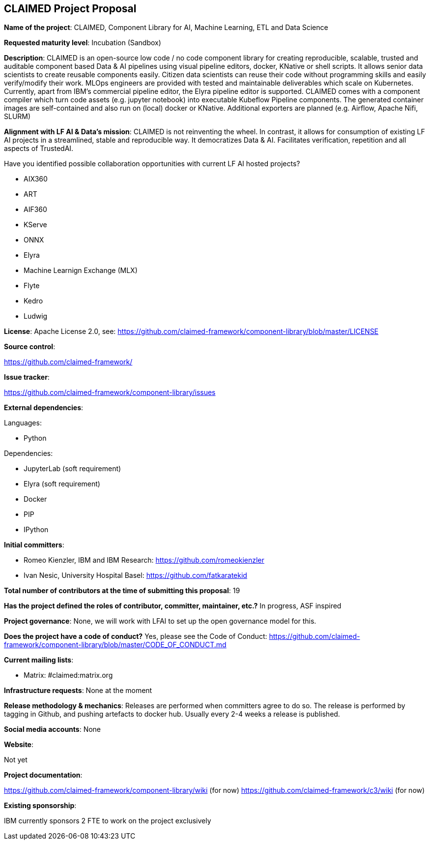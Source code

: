 ## CLAIMED Project Proposal

*Name of the project*: CLAIMED, Component Library for AI, Machine Learning, ETL and Data Science

*Requested maturity level*: Incubation (Sandbox)

*Description*: CLAIMED is an open-source low code / no code component library for creating reproducible, scalable, trusted and auditable component based Data & AI pipelines using visual pipeline editors, docker, KNative or shell scripts. It allows senior data scientists to create reusable components easily. Citizen data scientists can reuse their code without programming skills and easily verify/modify their work. MLOps engineers are provided with tested and maintainable deliverables which scale on Kubernetes. Currently, apart from IBM's commercial pipeline editor, the Elyra pipeline editor is supported. CLAIMED comes with a component compiler which turn code assets (e.g. jupyter notebook) into executable Kubeflow Pipeline components. The generated container images are self-contained and also run on (local) docker or KNative. Additional exporters are planned (e.g. Airflow, Apache Nifi, SLURM)

*Alignment with LF AI & Data’s mission*: CLAIMED is not reinventing the wheel. In contrast, it allows for consumption of existing LF AI projects in a streamlined, stable and reproducible way. It democratizes Data & AI. Facilitates
verification, repetition and all aspects of TrustedAI.

Have you identified possible collaboration opportunities with current LF AI hosted projects?

* AIX360
* ART
* AIF360
* KServe
* ONNX
* Elyra
* Machine Learnign Exchange (MLX)
* Flyte
* Kedro
* Ludwig

*License*: Apache License 2.0, see: https://github.com/claimed-framework/component-library/blob/master/LICENSE

*Source control*:

https://github.com/claimed-framework/

*Issue tracker*:

https://github.com/claimed-framework/component-library/issues

*External dependencies*:

Languages:

- Python

Dependencies:
 
- JupyterLab (soft requirement)
- Elyra (soft requirement)
- Docker
- PIP
- IPython

*Initial committers*:

  - Romeo Kienzler, IBM and IBM Research: https://github.com/romeokienzler
  - Ivan Nesic, University Hospital Basel: https://github.com/fatkaratekid

*Total number of contributors at the time of submitting this proposal*: 19

*Has the project defined the roles of contributor, committer, maintainer, etc.?* In progress, ASF inspired

*Project governance*: None, we will work with LFAI to set up the open governance model for this.

*Does the project have a code of conduct?* Yes, please see the Code of Conduct: https://github.com/claimed-framework/component-library/blob/master/CODE_OF_CONDUCT.md

*Current mailing lists*:

 - Matrix: #claimed:matrix.org
 
*Infrastructure requests*: None at the moment


*Release methodology & mechanics*: Releases are performed when committers agree to do so. The release is performed by tagging in Github, and pushing artefacts to docker hub. Usually every 2-4 weeks a release is published.

*Social media accounts*: None

*Website*: 

Not yet

*Project documentation*: 

https://github.com/claimed-framework/component-library/wiki (for now)
https://github.com/claimed-framework/c3/wiki (for now)

*Existing sponsorship*:

IBM currently sponsors 2 FTE to work on the project exclusively
